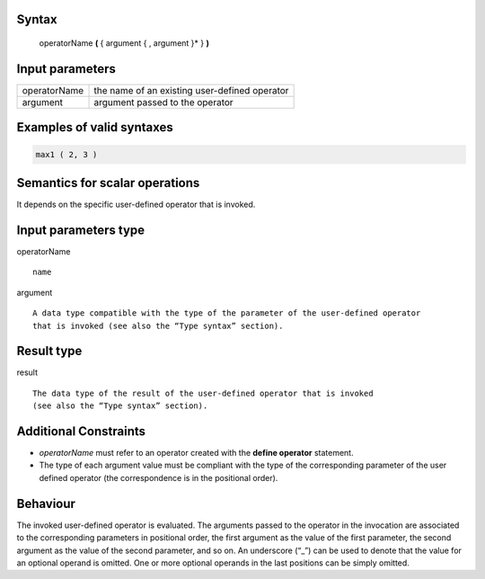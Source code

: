 ------
Syntax
------

    operatorName **(** { argument { , argument }* } **)**

----------------
Input parameters
----------------
.. list-table::

   * - operatorName
     - the name of an existing user-defined operator
   * - argument
     - argument passed to the operator

------------------------------------
Examples of valid syntaxes
------------------------------------
.. code-block::
    
    max1 ( 2, 3 )
        
------------------------------------
Semantics  for scalar operations
------------------------------------
It depends on the specific user-defined operator that is invoked. 

-----------------------------
Input parameters type
-----------------------------
operatorName ::

    name

argument ::

    A data type compatible with the type of the parameter of the user-defined operator
    that is invoked (see also the “Type syntax” section).

-----------------------------
Result type
-----------------------------
result ::

    The data type of the result of the user-defined operator that is invoked
    (see also the “Type syntax” section).

-----------------------------
Additional Constraints
-----------------------------

* *operatorName* must refer to an operator created with the **define operator** statement.
* The type of each argument value must be compliant with the type of the corresponding parameter of
  the user defined operator (the correspondence is in the positional order).

---------
Behaviour
---------

The invoked user-defined operator is evaluated. The arguments passed to the operator in the invocation are associated to
the corresponding parameters in positional order, the first argument as the value of the first parameter,
the second argument as the value of the second parameter, and so on.
An underscore (“_”) can be used to denote that the value for an optional operand is omitted.
One or more optional operands in the last positions can be simply omitted.